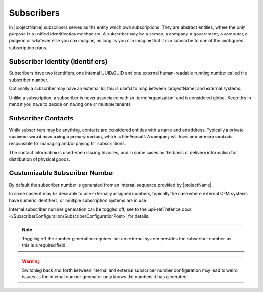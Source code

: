 .. _subscribers:

***********
Subscribers
***********

In |projectName| subscribers serves as the entity which own subscriptions. They are abstract entities, where the only purpose is a unified identification mechanism.
A subscriber may be a person, a company, a government, a computer, a pidgeon or whatever else you can imagine, as long as you can imagine that it can subscribe to one of the configured subscription plans.

Subscriber Identity (Identifiers)
=================================
Subscribers have two identifiers, one internal UUID/GUID and one external human-readable running number called the subscriber number. 

Optionally a subscriber may have an external Id, this is useful to map between |projectName| and external systems.

Unlike a subscription, a subscriber is never associated with an :term:`organization` and is considered global. 
Keep this in mind if you have to decide on having one or multiple tenants.

Subscriber Contacts
===================
While subscribers may be anything, contacts are considered entities with a name and an address. Typically a private customer would have a single primary contact, which is him/herself.
A company will have one or more contacts responsible for managing and/or paying for subscriptions.

The contact information is used when issuing Invoices, and in some cases as the basis of delivery information for distribution of physical goods.

Customizable Subscriber Number
==============================
By default the subscriber number is generated from an internal sequence provided by |projectName|.

In some cases it may be desirable to use externally assigned numbers, typically the case where external CRM systems have numeric identifiers, or multiple subscription systems are in use.

Internal subscriber number generation can be toggled off, see to the :api-ref:`refence docs </SubscriberConfiguration/SubscriberConfigurationPost>` for details.

.. Note ::

    Toggling off the number generation requires that an external system provides the subscriber number, as this is a required field.

.. Warning ::

    Switching back and forth between internal and external subscriber number configuration 
    may lead to weird issues as the internal number generator only knows the numbers it has generated.